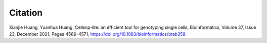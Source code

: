 ..
   Citation
   ========


Citation
--------
Xianjie Huang, Yuanhua Huang, Cellsnp-lite: an efficient tool for genotyping 
single cells,
Bioinformatics, Volume 37, Issue 23, December 2021, Pages 4569–4571,
https://doi.org/10.1093/bioinformatics/btab358

